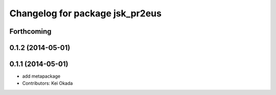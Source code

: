 ^^^^^^^^^^^^^^^^^^^^^^^^^^^^^^^^
Changelog for package jsk_pr2eus
^^^^^^^^^^^^^^^^^^^^^^^^^^^^^^^^

Forthcoming
-----------

0.1.2 (2014-05-01)
------------------

0.1.1 (2014-05-01)
------------------
* add metapackage
* Contributors: Kei Okada
